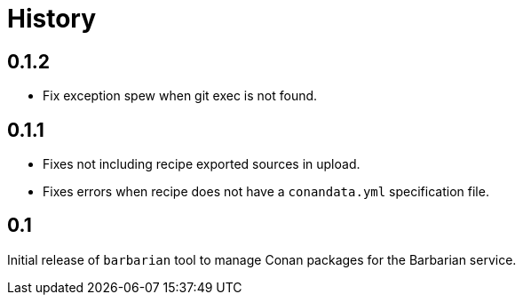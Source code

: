 = History

== 0.1.2

* Fix exception spew when git exec is not found.

== 0.1.1

* Fixes not including recipe exported sources in upload.
* Fixes errors when recipe does not have a `conandata.yml` specification file.

== 0.1

Initial release of `barbarian` tool to manage Conan packages for the Barbarian
service.
